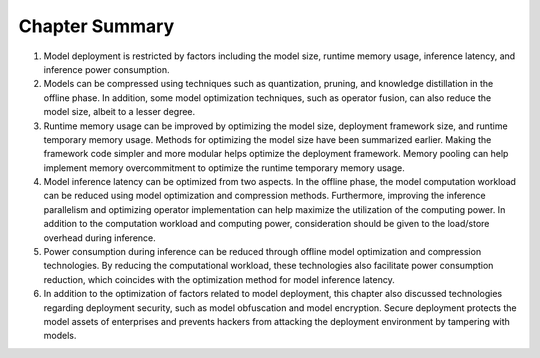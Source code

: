 
Chapter Summary
===============

1. Model deployment is restricted by factors including the model size,
   runtime memory usage, inference latency, and inference power
   consumption.

2. Models can be compressed using techniques such as quantization,
   pruning, and knowledge distillation in the offline phase. In
   addition, some model optimization techniques, such as operator
   fusion, can also reduce the model size, albeit to a lesser degree.

3. Runtime memory usage can be improved by optimizing the model size,
   deployment framework size, and runtime temporary memory usage.
   Methods for optimizing the model size have been summarized earlier.
   Making the framework code simpler and more modular helps optimize the
   deployment framework. Memory pooling can help implement memory
   overcommitment to optimize the runtime temporary memory usage.

4. Model inference latency can be optimized from two aspects. In the
   offline phase, the model computation workload can be reduced using
   model optimization and compression methods. Furthermore, improving
   the inference parallelism and optimizing operator implementation can
   help maximize the utilization of the computing power. In addition to
   the computation workload and computing power, consideration should be
   given to the load/store overhead during inference.

5. Power consumption during inference can be reduced through offline
   model optimization and compression technologies. By reducing the
   computational workload, these technologies also facilitate power
   consumption reduction, which coincides with the optimization method
   for model inference latency.

6. In addition to the optimization of factors related to model
   deployment, this chapter also discussed technologies regarding
   deployment security, such as model obfuscation and model encryption.
   Secure deployment protects the model assets of enterprises and
   prevents hackers from attacking the deployment environment by
   tampering with models.
